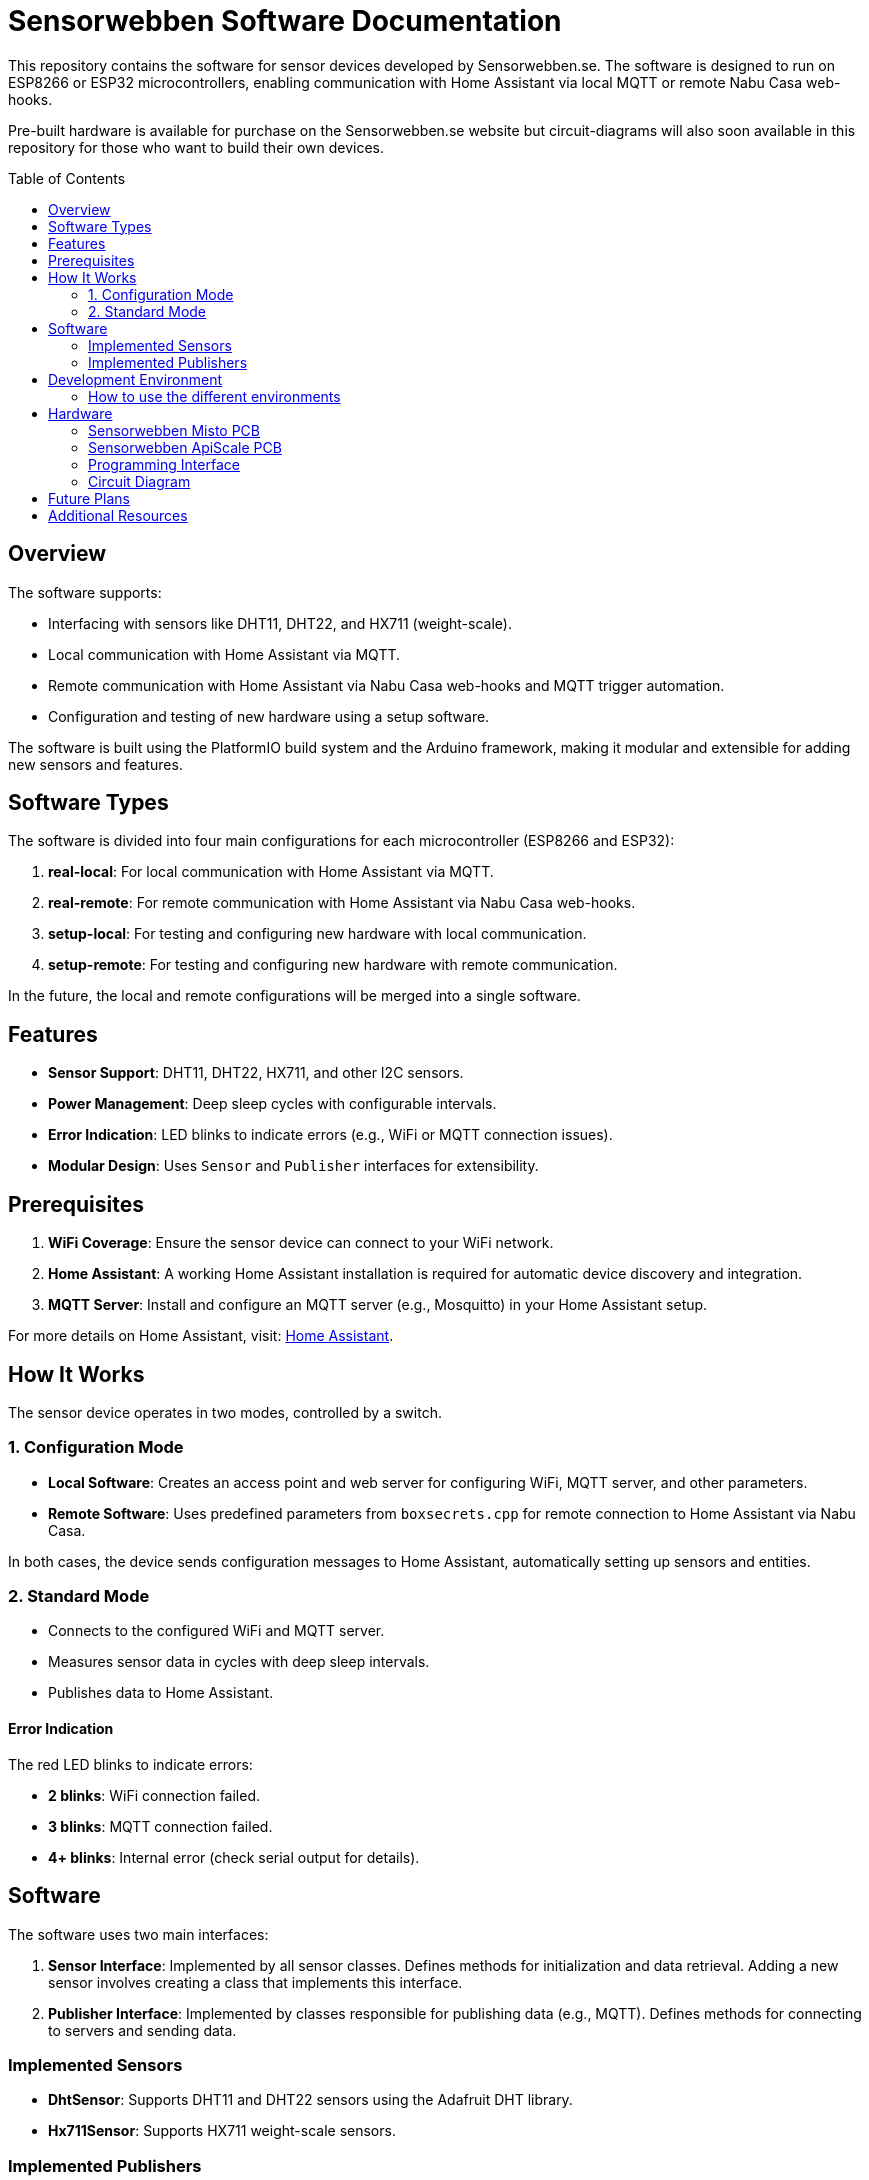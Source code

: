 :toc:
:toc-title: Table of Contents
:toc-placement: preamble

= Sensorwebben Software Documentation

This repository contains the software for sensor devices developed by Sensorwebben.se. The software is designed to run on ESP8266 or ESP32 microcontrollers, enabling communication with Home Assistant via local MQTT or remote Nabu Casa web-hooks.

Pre-built hardware is available for purchase on the Sensorwebben.se website but circuit-diagrams will also soon available in this repository for those who want to build their own devices.


== Overview

The software supports:

* Interfacing with sensors like DHT11, DHT22, and HX711 (weight-scale).
* Local communication with Home Assistant via MQTT.
* Remote communication with Home Assistant via Nabu Casa web-hooks and MQTT trigger automation.
* Configuration and testing of new hardware using a setup software.

The software is built using the PlatformIO build system and the Arduino framework, making it modular and extensible for adding new sensors and features.

== Software Types

The software is divided into four main configurations for each microcontroller (ESP8266 and ESP32):

1. **real-local**: For local communication with Home Assistant via MQTT.
2. **real-remote**: For remote communication with Home Assistant via Nabu Casa web-hooks.
3. **setup-local**: For testing and configuring new hardware with local communication.
4. **setup-remote**: For testing and configuring new hardware with remote communication.

In the future, the local and remote configurations will be merged into a single software.

== Features

* **Sensor Support**: DHT11, DHT22, HX711, and other I2C sensors.
* **Power Management**: Deep sleep cycles with configurable intervals.
* **Error Indication**: LED blinks to indicate errors (e.g., WiFi or MQTT connection issues).
* **Modular Design**: Uses `Sensor` and `Publisher` interfaces for extensibility.

== Prerequisites

1. **WiFi Coverage**: Ensure the sensor device can connect to your WiFi network.
2. **Home Assistant**: A working Home Assistant installation is required for automatic device discovery and integration.
3. **MQTT Server**: Install and configure an MQTT server (e.g., Mosquitto) in your Home Assistant setup.

For more details on Home Assistant, visit: link:https://www.home-assistant.io/[Home Assistant].

== How It Works

The sensor device operates in two modes, controlled by a switch.

=== 1. Configuration Mode

* **Local Software**: Creates an access point and web server for configuring WiFi, MQTT server, and other parameters.
* **Remote Software**: Uses predefined parameters from `boxsecrets.cpp` for remote connection to Home Assistant via Nabu Casa.

In both cases, the device sends configuration messages to Home Assistant, automatically setting up sensors and entities.

=== 2. Standard Mode 
* Connects to the configured WiFi and MQTT server.
* Measures sensor data in cycles with deep sleep intervals.
* Publishes data to Home Assistant.

==== Error Indication
The red LED blinks to indicate errors:

* **2 blinks**: WiFi connection failed.
* **3 blinks**: MQTT connection failed.
* **4+ blinks**: Internal error (check serial output for details).


== Software

The software uses two main interfaces:

1. **Sensor Interface**: Implemented by all sensor classes. Defines methods for initialization and data retrieval. Adding a new sensor involves creating a class that implements this interface.
2. **Publisher Interface**: Implemented by classes responsible for publishing data (e.g., MQTT). Defines methods for connecting to servers and sending data.

=== Implemented Sensors
* **DhtSensor**: Supports DHT11 and DHT22 sensors using the Adafruit DHT library.
* **Hx711Sensor**: Supports HX711 weight-scale sensors.

=== Implemented Publishers
* **MqttPublisher**: Publishes data to a local MQTT server.
* **HaRemoteClient**: Publishes data to a remote Home Assistant instance via Nabu Casa web-hooks.

== Development Environment

The project uses Visual Studio Code with the PlatformIO extension. The software is written in C++ and structured for modularity and extensibility.

The project includes a `platformio.ini` file for configuring the build environment. The software is built using the Arduino framework, which provides a simple and efficient way to develop applications for ESP8266 and ESP32 microcontrollers.
The project is organized into several directories:

* **src**: Contains the main source code for the project.
* **include**: Contains header files for the project.
* **lib**: Contains external libraries used in the project.
* **test**: Contains unit tests for the project.
* **doc**: Contains documentation files for the project.
* **README.md**: Contains the main documentation for the project.
* **LICENSE**: Contains the license information for the project.
* **platformio.ini**: Contains the configuration for the PlatformIO build system.

=== How to use the different environments

The project defines multiple environments in the `platformio.ini` file to simplify building and uploading firmware for different hardware and use cases. Each environment corresponds to a specific configuration of the ESP8266 or ESP32 microcontroller.

To select an environment from the platformio gui, open the PlatformIO extension in Visual Studio Code and select the desired environment from the drop-down menu. 

Alternatively, you can use the command line to build and upload firmware for a specific environment.

To build for a specific environment, use the PlatformIO command:

    pio run -e <environment>

To upload firmware to your device, use:

    pio run -e <environment> -t upload

Replace `<environment>` with the desired environment name from above.

== Hardware

=== Sensorwebben Misto PCB
The PCB is designed for the 'Misto' sensor and uses ESP8266 and a DHT11/DHT22 sensor but includes optional footprints and connectors for:

* I2C sensors
* Dallas one-wire sensors
* HSM circuits (via I2C) 
* LiPo charger and batteries

image:doc/hardware.jpg[ESP8266 PCB without enclosure]

=== Sensorwebben ApiScale PCB
The PCB is designed for DHT11/DHT22 sensors and includes connectors for:

* I2C sensors.
* Dallas one-wire sensors.
* LiPo charger and batteries (optional).
* HX711 weight-scale sensors.


=== Programming Interface
Both the ESP8266 and ESP32 PCB has a 5-pin programming interface with the same 'pinning'. The pinout is as follows and the picture shows the ESP8266 variant

1. **+3V3**: Use only without batteries installed.
2. **GND**
3. **TX**: Connect to the programmer's TX pin.
4. **RX**: Connect to the programmer's RX pin.
5. **PGM**: Connect to GND for programming mode before flashing firmware.

image:doc/programming-interface.jpg[ESP8266 Programming Interface]

=== Circuit Diagram
The circuit diagram for the ESP8266 sensor is included in the project: link:doc/circuit.pdf[Circuit Diagram]. The circuit diagram for ESP32 will soon be available.

== Future Plans

* Merge local and remote setup-software into a single configuration.
* Merge local and remote real-software into a single configuration. This needs refactoring of the publisher-interface
* Add support for more sensors and hardware features.
* Provide additional design files for hardware.

== Additional Resources

* link:doc/discovery_msg.adoc[Discovery Message Documentation]
* link:doc/publish_msg.adoc[Publish Message Documentation]
* link:doc/remote-automation.yaml[Example of remote automation for a web-hook]
* link:https://www.home-assistant.io/[Home Assistant]
* link:https://www.nabucasa.com/[Nabu Casa]